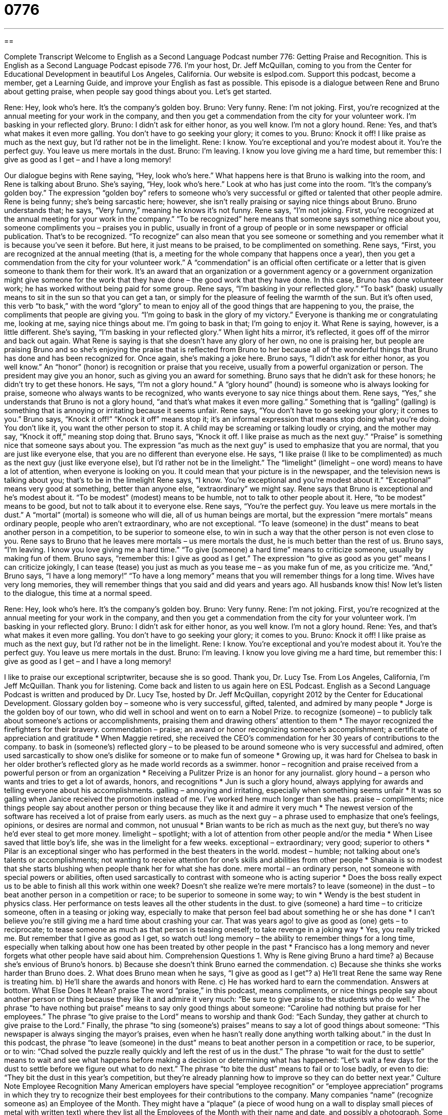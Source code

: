 = 0776
:toc: left
:toclevels: 3
:sectnums:
:stylesheet: ../../../myAdocCss.css

'''

== 

Complete Transcript
Welcome to English as a Second Language Podcast number 776: Getting Praise and Recognition.
This is English as a Second Language Podcast episode 776. I’m your host, Dr. Jeff McQuillan, coming to you from the Center for Educational Development in beautiful Los Angeles, California.
Our website is eslpod.com. Support this podcast, become a member, get a Learning Guide, and improve your English as fast as possible.
This episode is a dialogue between Rene and Bruno about getting praise, when people say good things about you. Let’s get started.
[start of dialogue]
Rene: Hey, look who’s here. It’s the company’s golden boy.
Bruno: Very funny.
Rene: I’m not joking. First, you’re recognized at the annual meeting for your work in the company, and then you get a commendation from the city for your volunteer work. I’m basking in your reflected glory.
Bruno: I didn’t ask for either honor, as you well know. I’m not a glory hound.
Rene: Yes, and that’s what makes it even more galling. You don’t have to go seeking your glory; it comes to you.
Bruno: Knock it off! I like praise as much as the next guy, but I’d rather not be in the limelight.
Rene: I know. You’re exceptional and you’re modest about it. You’re the perfect guy. You leave us mere mortals in the dust.
Bruno: I’m leaving. I know you love giving me a hard time, but remember this: I give as good as I get – and I have a long memory!
[end of dialogue]
Our dialogue begins with Rene saying, “Hey, look who’s here.” What happens here is that Bruno is walking into the room, and Rene is talking about Bruno. She’s saying, “Hey, look who’s here.” Look at who has just come into the room. “It’s the company’s golden boy.” The expression “golden boy” refers to someone who’s very successful or gifted or talented that other people admire. Rene is being funny; she’s being sarcastic here; however, she isn’t really praising or saying nice things about Bruno. Bruno understands that; he says, “Very funny,” meaning he knows it’s not funny. Rene says, “I’m not joking. First, you’re recognized at the annual meeting for your work in the company.” “To be recognized” here means that someone says something nice about you, someone compliments you – praises you in public, usually in front of a group of people or in some newspaper or official publication. That’s to be recognized. “To recognize” can also mean that you see someone or something and you remember what it is because you’ve seen it before. But here, it just means to be praised, to be complimented on something.
Rene says, “First, you are recognized at the annual meeting (that is, a meeting for the whole company that happens once a year), then you get a commendation from the city for your volunteer work.” A “commendation” is an official often certificate or a letter that is given someone to thank them for their work. It’s an award that an organization or a government agency or a government organization might give someone for the work that they have done – the good work that they have done. In this case, Bruno has done volunteer work; he has worked without being paid for some group.
Rene says, “I’m basking in your reflected glory.” “To bask” (bask) usually means to sit in the sun so that you can get a tan, or simply for the pleasure of feeling the warmth of the sun. But it’s often used, this verb “to bask,” with the word “glory” to mean to enjoy all of the good things that are happening to you, the praise, the compliments that people are giving you. “I’m going to bask in the glory of my victory.” Everyone is thanking me or congratulating me, looking at me, saying nice things about me. I’m going to bask in that; I’m going to enjoy it. What Rene is saying, however, is a little different. She’s saying, “I’m basking in your reflected glory.” When light hits a mirror, it’s reflected, it goes off of the mirror and back out again. What Rene is saying is that she doesn’t have any glory of her own, no one is praising her, but people are praising Bruno and so she’s enjoying the praise that is reflected from Bruno to her because all of the wonderful things that Bruno has done and has been recognized for. Once again, she’s making a joke here.
Bruno says, “I didn’t ask for either honor, as you well know.” An “honor” (honor) is recognition or praise that you receive, usually from a powerful organization or person. The president may give you an honor, such as giving you an award for something. Bruno says that he didn’t ask for these honors; he didn’t try to get these honors. He says, “I’m not a glory hound.” A “glory hound” (hound) is someone who is always looking for praise, someone who always wants to be recognized, who wants everyone to say nice things about them. Rene says, “Yes,” she understands that Bruno is not a glory hound, “and that’s what makes it even more galling.” Something that is “galling” (galling) is something that is annoying or irritating because it seems unfair. Rene says, “You don’t have to go seeking your glory; it comes to you.”
Bruno says, “Knock it off!” “Knock it off” means stop it; it’s an informal expression that means stop doing what you’re doing. You don’t like it, you want the other person to stop it. A child may be screaming or talking loudly or crying, and the mother may say, “Knock it off,” meaning stop doing that. Bruno says, “Knock it off. I like praise as much as the next guy.” “Praise” is something nice that someone says about you. The expression “as much as the next guy” is used to emphasize that you are normal, that you are just like everyone else, that you are no different than everyone else. He says, “I like praise (I like to be complimented) as much as the next guy (just like everyone else), but I’d rather not be in the limelight.” The “limelight” (limelight – one word) means to have a lot of attention, when everyone is looking on you. It could mean that your picture is in the newspaper, and the television news is talking about you; that’s to be in the limelight
Rene says, “I know. You’re exceptional and you’re modest about it.” “Exceptional” means very good at something, better than anyone else, “extraordinary” we might say. Rene says that Bruno is exceptional and he’s modest about it. “To be modest” (modest) means to be humble, not to talk to other people about it. Here, “to be modest” means to be good, but not to talk about it to everyone else. Rene says, “You’re the perfect guy. You leave us mere mortals in the dust.” A “mortal” (mortal) is someone who will die, all of us human beings are mortal, but the expression “mere mortals” means ordinary people, people who aren’t extraordinary, who are not exceptional. “To leave (someone) in the dust” means to beat another person in a competition, to be superior to someone else, to win in such a way that the other person is not even close to you. Rene says to Bruno that he leaves mere mortals – us mere mortals the dust, he is much better than the rest of us.
Bruno says, “I’m leaving. I know you love giving me a hard time.” “To give (someone) a hard time” means to criticize someone, usually by making fun of them. Bruno says, “remember this: I give as good as I get.” The expression “to give as good as you get” means I can criticize jokingly, I can tease (tease) you just as much as you tease me – as you make fun of me, as you criticize me. “And,” Bruno says, “I have a long memory!” “To have a long memory” means that you will remember things for a long time. Wives have very long memories, they will remember things that you said and did years and years ago. All husbands know this!
Now let’s listen to the dialogue, this time at a normal speed.
[start of dialogue]
Rene: Hey, look who’s here. It’s the company’s golden boy.
Bruno: Very funny.
Rene: I’m not joking. First, you’re recognized at the annual meeting for your work in the company, and then you get a commendation from the city for your volunteer work. I’m basking in your reflected glory.
Bruno: I didn’t ask for either honor, as you well know. I’m not a glory hound.
Rene: Yes, and that’s what makes it even more galling. You don’t have to go seeking your glory; it comes to you.
Bruno: Knock it off! I like praise as much as the next guy, but I’d rather not be in the limelight.
Rene: I know. You’re exceptional and you’re modest about it. You’re the perfect guy. You leave us mere mortals in the dust.
Bruno: I’m leaving. I know you love giving me a hard time, but remember this: I give as good as I get – and I have a long memory!
[end of dialogue]
I like to praise our exceptional scriptwriter, because she is so good. Thank you, Dr. Lucy Tse.
From Los Angeles, California, I’m Jeff McQuillan. Thank you for listening. Come back and listen to us again here on ESL Podcast.
English as a Second Language Podcast is written and produced by Dr. Lucy Tse, hosted by Dr. Jeff McQuillan, copyright 2012 by the Center for Educational Development.
Glossary
golden boy – someone who is very successful, gifted, talented, and admired by many people
* Jorge is the golden boy of our town, who did well in school and went on to earn a Nobel Prize.
to recognize (someone) – to publicly talk about someone’s actions or accomplishments, praising them and drawing others’ attention to them
* The mayor recognized the firefighters for their bravery.
commendation – praise; an award or honor recognizing someone’s accomplishment; a certificate of appreciation and gratitude
* When Maggie retired, she received the CEO’s commendation for her 30 years of contributions to the company.
to bask in (someone’s) reflected glory – to be pleased to be around someone who is very successful and admired, often used sarcastically to show one’s dislike for someone or to make fun of someone
* Growing up, it was hard for Chelsea to bask in her older brother’s reflected glory as he made world records as a swimmer.
honor – recognition and praise received from a powerful person or from an organization
* Receiving a Pulitzer Prize is an honor for any journalist.
glory hound – a person who wants and tries to get a lot of awards, honors, and recognitions
* Jun is such a glory hound, always applying for awards and telling everyone about his accomplishments.
galling – annoying and irritating, especially when something seems unfair
* It was so galling when Janice received the promotion instead of me. I’ve worked here much longer than she has.
praise – compliments; nice things people say about another person or thing because they like it and admire it very much
* The newest version of the software has received a lot of praise from early users.
as much as the next guy – a phrase used to emphasize that one’s feelings, opinions, or desires are normal and common, not unusual
* Brian wants to be rich as much as the next guy, but there’s no way he’d ever steal to get more money.
limelight – spotlight; with a lot of attention from other people and/or the media
* When Lisee saved that little boy’s life, she was in the limelight for a few weeks.
exceptional – extraordinary; very good; superior to others
* Pilar is an exceptional singer who has performed in the best theaters in the world.
modest – humble; not talking about one’s talents or accomplishments; not wanting to receive attention for one’s skills and abilities from other people
* Shanaia is so modest that she starts blushing when people thank her for what she has done.
mere mortal – an ordinary person, not someone with special powers or abilities, often used sarcastically to contrast with someone who is acting superior
* Does the boss really expect us to be able to finish all this work within one week? Doesn’t she realize we’re mere mortals?
to leave (someone) in the dust – to beat another person in a competition or race; to be superior to someone in some way; to win
* Wendy is the best student in physics class. Her performance on tests leaves all the other students in the dust.
to give (someone) a hard time – to criticize someone, often in a teasing or joking way, especially to make that person feel bad about something he or she has done
* I can’t believe you’re still giving me a hard time about crashing your car. That was years ago!
to give as good as (one) gets – to reciprocate; to tease someone as much as that person is teasing oneself; to take revenge in a joking way
* Yes, you really tricked me. But remember that I give as good as I get, so watch out!
long memory – the ability to remember things for a long time, especially when talking about how one has been treated by other people in the past
* Francisco has a long memory and never forgets what other people have said about him.
Comprehension Questions
1. Why is Rene giving Bruno a hard time?
a) Because she’s envious of Bruno’s honors.
b) Because she doesn’t think Bruno earned the commendation.
c) Because she thinks she works harder than Bruno does.
2. What does Bruno mean when he says, “I give as good as I get”?
a) He’ll treat Rene the same way Rene is treating him.
b) He’ll share the awards and honors with Rene.
c) He has worked hard to earn the commendation.
Answers at bottom.
What Else Does It Mean?
praise
The word “praise,” in this podcast, means compliments, or nice things people say about another person or thing because they like it and admire it very much: “Be sure to give praise to the students who do well.” The phrase “to have nothing but praise” means to say only good things about someone: “Caroline had nothing but praise for her employees.” The phrase “to give praise to the Lord” means to worship and thank God: “Each Sunday, they gather at church to give praise to the Lord.” Finally, the phrase “to sing (someone’s) praises” means to say a lot of good things about someone: “This newspaper is always singing the mayor’s praises, even when he hasn’t really done anything worth talking about.”
in the dust
In this podcast, the phrase “to leave (someone) in the dust” means to beat another person in a competition or race, to be superior, or to win: “Chad solved the puzzle really quickly and left the rest of us in the dust.” The phrase “to wait for the dust to settle” means to wait and see what happens before making a decision or determining what has happened: “Let’s wait a few days for the dust to settle before we figure out what to do next.” The phrase “to bite the dust” means to fail or to lose badly, or even to die: “They bit the dust in this year’s competition, but they’re already planning how to improve so they can do better next year.”
Culture Note
Employee Recognition
Many American employers have special “employee recognition” or “employee appreciation” programs in which they try to recognize their best employees for their contributions to the company.
Many companies “name” (recognize someone as) an Employee of the Month. They might have a “plaque” (a piece of wood hung on a wall to display small pieces of metal with written text) where they list all the Employees of the Month with their name and date, and possibly a photograph.
Some employee recognition programs offer awards. For example, an Employee of the Month might receive a small “monetary award” (money), a hat with the “company logo” (a small image that represents the company), or a “gift certificate” (a card or piece of paper that allows someone to spend a certain amount of money at a particular store or restaurant). Other companies might let their Employee of the Month use a special parking space close to the front door.
Other companies prefer to recognize employees for specific accomplishments. For example, a sales department might recognize the salesperson with the highest sales over a certain period of time. Other companies might “solicit” (request) “cost-reduction” (ways to lower the company’s expenses) suggestions from their employees and “issue” (make; create; give) a special award for employees whose suggestions are “implemented” or used, and save the company money.
Employee recognition programs can be a good way to “motivate” (make someone want to do something more or better) employees, but they can “backfire” (do the opposite of what they were intended to do) if employees “perceive” (believe; get the impression that) the awards are awarded unfairly.
Comprehension Answers
1 - a
2 - a